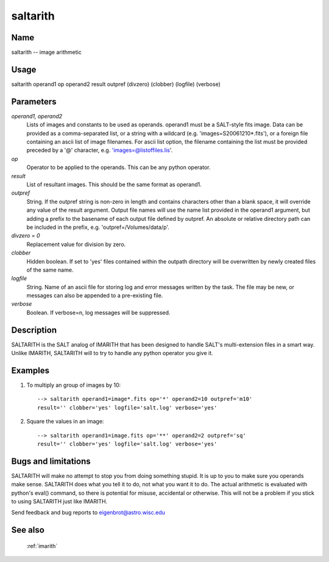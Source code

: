 .. _saltarith:

*********
saltarith
*********


Name
====

saltarith -- image arithmetic

Usage
=====

saltarith operand1 op operand2 result outpref (divzero) (clobber)  (logfile) (verbose)

Parameters
==========


*operand1, operand2*
    Lists of images and constants to be used as operands. operand1 must be a
    SALT-style fits image. Data can be provided as a comma-separated
    list, or a string with a wildcard (e.g. 'images=S20061210*.fits'), or
    a foreign file containing an ascii list of image filenames. For ascii
    list option, the filename containing the list must be provided
    preceded by a '@' character, e.g. 'images=@listoffiles.lis'.
    

*op*
    Operator to be applied to the operands. This can be any python operator.

*result*
    List of resultant images. This should be the same format as operand1.

*outpref*
    String. If the outpref string is non-zero in length and contains
    characters other than a blank space, it will override any value of the
    result argument. Output file names will use the name list provided
    in the operand1 argument, but adding a prefix to the basename of
    each  output file defined by outpref. An absolute or relative directory
    path can be included in the prefix, e.g. 'outpref=/Volumes/data/p'.

*divzero = 0*
    Replacement value for division by zero.

*clobber*
    Hidden boolean. If set to 'yes' files contained within the outpath
    directory will be overwritten by newly created files of the same
    name.

*logfile*
    String. Name of an ascii file for storing log and error messages
    written by the task. The file may be new, or messages can also be
    appended to a pre-existing file.

*verbose*
    Boolean. If verbose=n, log messages will be suppressed.

Description
===========

SALTARITH is the SALT analog of IMARITH that has been designed to handle SALT's multi-extension files in a smart way. Unlike IMARITH, SALTARITH will to try
to handle any python operator you give it.


Examples
========

1. To multiply an group of images by 10::

    --> saltarith operand1=image*.fits op='*' operand2=10 outpref='m10'
    result='' clobber='yes' logfile='salt.log' verbose='yes'

2. Square the values in an image::

    --> saltarith operand1=image.fits op='**' operand2=2 outpref='sq'
    result='' clobber='yes' logfile='salt.log' verbose='yes'

Bugs and limitations
====================

SALTARITH will make no attempt to stop you from doing something stupid. It
is up to you to make sure you operands make sense. SALTARITH does what you tell
it to do, not what you want it to do. The actual arithmetic is evaluated with python's
eval() command, so there is potential for misuse, accidental or otherwise. This will not
be a problem if you stick to using SALTARITH just like IMARITH.


Send feedback and bug reports to eigenbrot@astro.wisc.edu

See also
========

 :ref:`imarith`
